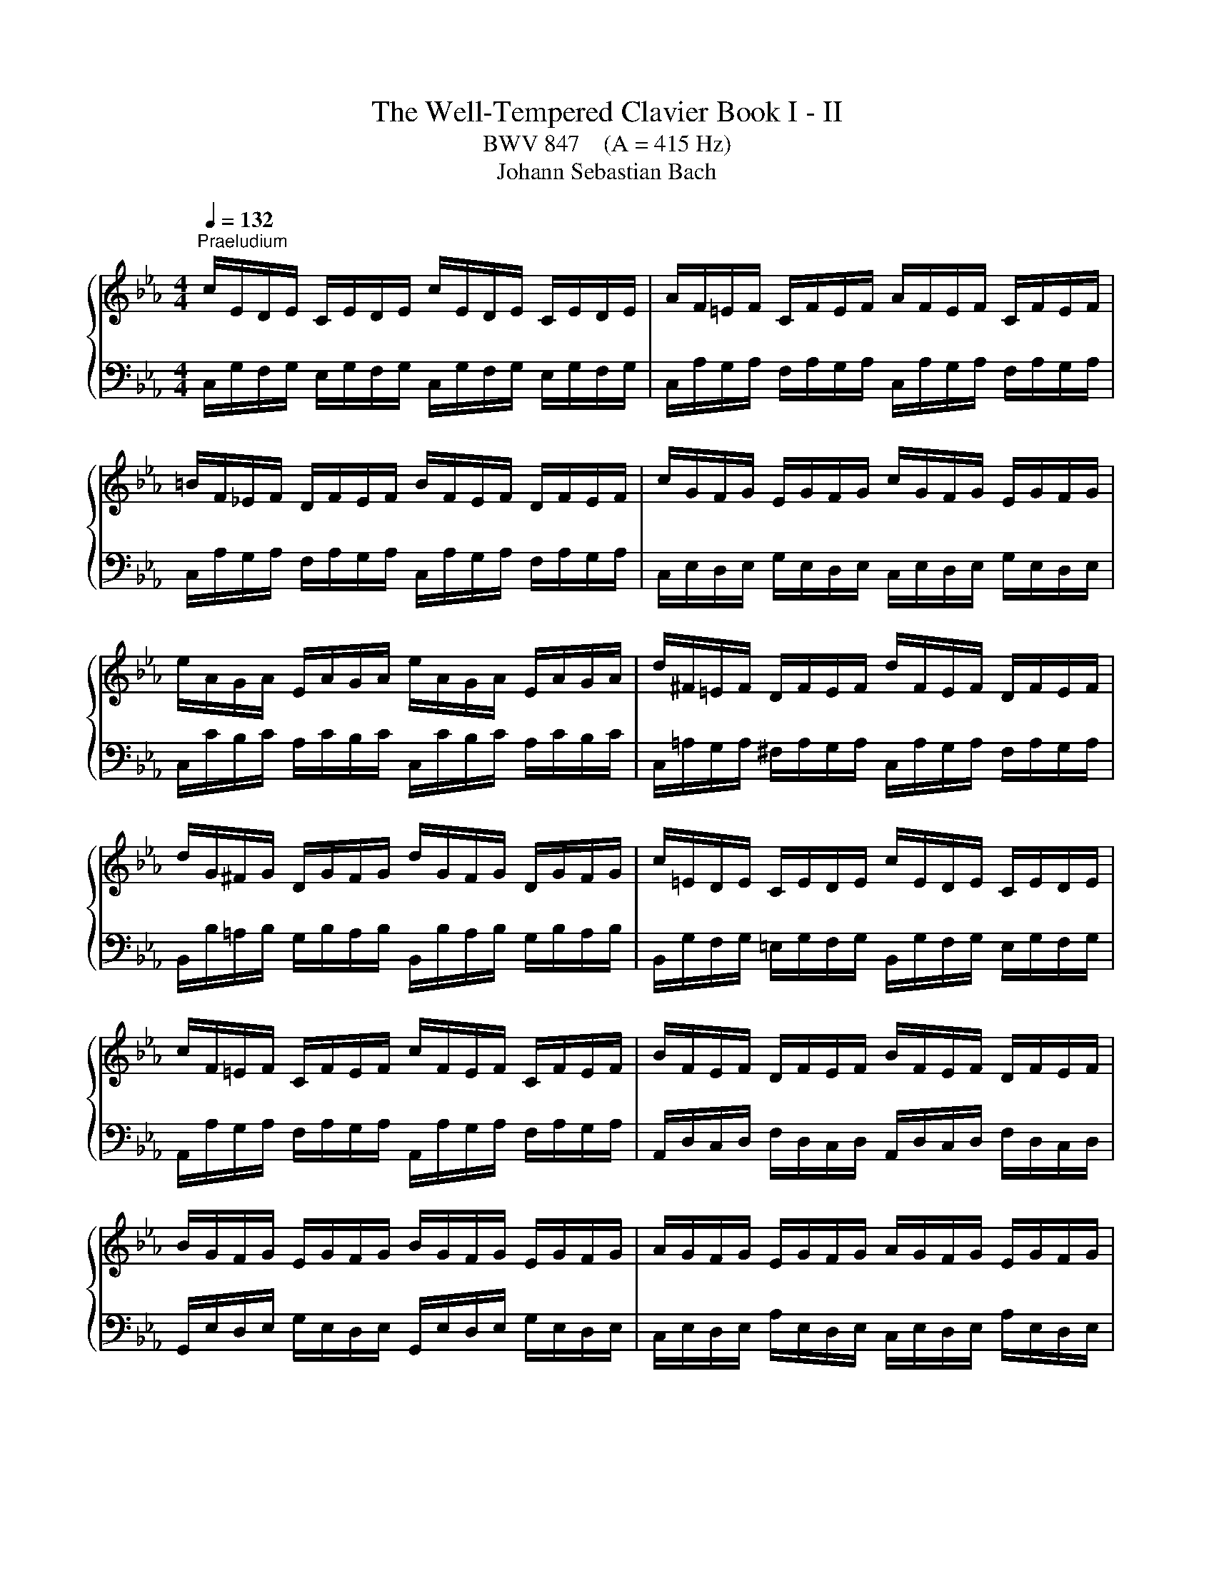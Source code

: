 X:1
T:The Well-Tempered Clavier Book I - II
T:BWV 847    (A = 415 Hz)
T:Johann Sebastian Bach
%%score { ( 1 3 ) | ( 2 4 ) }
L:1/8
Q:1/4=132
M:4/4
K:Eb
V:1 treble 
V:3 treble 
V:2 bass 
V:4 bass 
V:1
"^Praeludium" c/E/D/E/ C/E/D/E/ c/E/D/E/ C/E/D/E/ | A/F/=E/F/ C/F/E/F/ A/F/E/F/ C/F/E/F/ | %2
 =B/F/_E/F/ D/F/E/F/ B/F/E/F/ D/F/E/F/ | c/G/F/G/ E/G/F/G/ c/G/F/G/ E/G/F/G/ | %4
 e/A/G/A/ E/A/G/A/ e/A/G/A/ E/A/G/A/ | d/^F/=E/F/ D/F/E/F/ d/F/E/F/ D/F/E/F/ | %6
 d/G/^F/G/ D/G/F/G/ d/G/F/G/ D/G/F/G/ | c/=E/D/E/ C/E/D/E/ c/E/D/E/ C/E/D/E/ | %8
 c/F/=E/F/ C/F/E/F/ c/F/E/F/ C/F/E/F/ | B/F/E/F/ D/F/E/F/ B/F/E/F/ D/F/E/F/ | %10
 B/G/F/G/ E/G/F/G/ B/G/F/G/ E/G/F/G/ | A/G/F/G/ E/G/F/G/ A/G/F/G/ E/G/F/G/ | %12
 A/D/C/D/ B,/D/C/D/ A/D/C/D/ B,/D/C/D/ | G/B,/A,/B,/ E/B,/A,/B,/ G/B,/A,/B,/ E/B,/A,/B,/ | %14
 F/C/B,/C/ =A,/C/B,/C/ F/C/B,/C/ A,/C/B,/C/ | F/D/C/D/ =B,/D/C/D/ F/D/C/D/ B,/D/C/D/ | %16
 F/D/C/D/ =B,/D/C/D/ F/D/C/D/ B,/D/C/D/ | E/C/=B,/C/ G,/C/B,/C/ E/C/B,/C/ G,/C/B,/C/ | %18
 F,/E/D/E/ F/E/D/E/ F,/E/D/E/ F/E/D/E/ | ^F,/C/=B,/C/ E/C/B,/C/ F,/C/B,/C/ E/C/B,/C/ | %20
 E/C/=B,/C/ G,/C/B,/C/ E/C/B,/C/ G,/C/B,/C/ | ^F/C/=B,/C/ =A,/C/B,/C/ F/C/B,/C/ A,/C/B,/C/ | %22
 G/C/=B,/C/ D/C/B,/C/ G/C/B,/C/ D/C/B,/C/ | A/C/=B,/C/ D/C/B,/C/ A/C/B,/C/ D/C/B,/C/ | %24
 x x/[I:staff +1] F,/ A,/F,/=E,/F,/ =B,/F,/D/B,/ A,/F,/E,/F,/ | %25
[I:staff -1] x x/[I:staff +1] G,/ C/G,/^F,/G,/[I:staff -1] E/C/G/E/[I:staff +1] C/A,/G,/A,/ | %26
[I:staff -1] x/ x C/ E/C/=B,/C/ ^F/C/=A/F/ E/C/B,/C/ | %27
[Q:1/4=184] z/ d/c/d/ e/c/=B/c/ =A/c/B/c/ d/B/A/B/ | G/=B/=A/B/ c/A/G/A/ ^F/A/G/A/ B/G/F/G/ | %29
 D/g/=f/g/ a/f/e/f/ d/f/e/f/ g/e/d/e/ | c/e/d/e/ f/d/c/d/ =B/d/c/d/ e/c/B/c/ | %31
 G/c/=B/c/ A/f/e/f/ G/e/d/e/ F/d/c/d/ | E/c/=B/c/ A/F/E/F/ G/E/D/E/ F/D/C/D/ | %33
[Q:1/4=72] !arpeggio!=E-E/4C/4D/4E/4 F/8G/8A/8B/8c/8B/8A/8G/8F/G/4E/4 !arpeggio!F/4E/4F/-F/4G/4F/4=E/4 F/4G/4A/4G/4F/8_E/8D/8E/8F/8D/8E/8F/8 | %34
[Q:1/4=132][I:staff +1] =B,>D, F,/A,/G,/F,/ B,/F,/D/F,/ B,/A,/G,/F,/ | %35
 =E,/_D/_B,/G,/ C/A,/F,/A,/ G,/B,/G,/E,/ A,/F,/=D,/F,/ | %36
 =E,/G,/E,/C,/ F,/D,/=B,,/D,/[I:staff -1] z z/[I:staff +1] D,/ E,/G,/_B,/G,/ | %37
[I:staff -1] A,/C/F/D/ F/A/c/=B/ c/G/F/D/ !fermata!=E2 | z8 |[Q:1/4=80]"^Fuga" z8 | z8 | %41
 z g/^f/ gc eg/f/ g=a | dg/^f/ g=a c/d/ e2 d/c/ | Be/d/ eG Af/e/ f=A | Bg/f/ g=B cd/e/ f2- | %45
 fe/d/ c/B/A/G/ Fagf | edef =BcdB | cg/^f/ gd e2 z =e | ff/=e/ fc d2 z d | ee/d/ eB ce/d/ ef | %50
 Be/d/ ef A/B/ c2 B/A/ | G/E/F/G/ A/B/c/d/ e/d/c/d/ e/f/g/=a/ | %52
 b/F/G/A/ B/c/d/=e/ f/_e/d/e/ f/g/=a/=b/ | c'=b/=a/ g/=f/e/d/ cedc | B=ABc ^FGAF | %55
 Gd/c/ d z2 =e/d/ e z | z ^f/=e/ f z2 G/=F/ G z | z =A/G/ A z2 =B/A/ B z | z c/=B/ cG Ac/B/ cd | %59
 Gc/=B/ cd F/G/ A2 G/F/ | Ec/=B/ cG A2 z =A | BB/=A/ BF G2 z G- | GA/B/ c/=B/c/A/ F4- | %63
 Fd/c/ dF Ee/d/ eG | Ff/e/ fA G/f/e/d/ c/=B/=A/G/ | cfed z AGF | GF/E/ FD AG z =A | %67
 =Bc F/E/D/C/ C c/B/ cG | Ac/=B/ c[_A=Bd] G c/B/ cd | F/G/ A2 G/F/ =E4 |] %70
V:2
 C,/G,/F,/G,/ E,/G,/F,/G,/ C,/G,/F,/G,/ E,/G,/F,/G,/ | %1
 C,/A,/G,/A,/ F,/A,/G,/A,/ C,/A,/G,/A,/ F,/A,/G,/A,/ | %2
 C,/A,/G,/A,/ F,/A,/G,/A,/ C,/A,/G,/A,/ F,/A,/G,/A,/ | %3
 C,/E,/D,/E,/ G,/E,/D,/E,/ C,/E,/D,/E,/ G,/E,/D,/E,/ | %4
 C,/C/B,/C/ A,/C/B,/C/ C,/C/B,/C/ A,/C/B,/C/ | %5
 C,/=A,/G,/A,/ ^F,/A,/G,/A,/ C,/A,/G,/A,/ F,/A,/G,/A,/ | %6
 B,,/B,/=A,/B,/ G,/B,/A,/B,/ B,,/B,/A,/B,/ G,/B,/A,/B,/ | %7
 B,,/G,/F,/G,/ =E,/G,/F,/G,/ B,,/G,/F,/G,/ E,/G,/F,/G,/ | %8
 A,,/A,/G,/A,/ F,/A,/G,/A,/ A,,/A,/G,/A,/ F,/A,/G,/A,/ | %9
 A,,/D,/C,/D,/ F,/D,/C,/D,/ A,,/D,/C,/D,/ F,/D,/C,/D,/ | %10
 G,,/E,/D,/E,/ G,/E,/D,/E,/ G,,/E,/D,/E,/ G,/E,/D,/E,/ | %11
 C,/E,/D,/E,/ A,/E,/D,/E,/ C,/E,/D,/E,/ A,/E,/D,/E,/ | %12
 D,/F,/E,/F,/ A,/F,/E,/F,/ D,/F,/E,/F,/ A,/F,/E,/F,/ | %13
 E,/G,/F,/G,/ A,/G,/F,/G,/ E,/G,/F,/G,/ A,/G,/F,/G,/ | %14
 E,/=A,/G,/A,/ F,/A,/G,/A,/ E,/A,/G,/A,/ F,/A,/G,/A,/ | %15
 D,/F,/E,/F,/ _A,/F,/E,/F,/ D,/F,/E,/F,/ A,/F,/E,/F,/ | %16
 C,/F,/=E,/F,/ A,/F,/E,/F,/ C,/F,/E,/F,/ A,/F,/E,/F,/ | %17
 C,/_E,/D,/E,/ F,/E,/D,/E,/ _B,,/E,/D,/E,/ F,/E,/D,/E,/ | %18
 A,,/C,/=B,,/C,/ D,/C,/B,,/C,/ A,,/C,/B,,/C,/ D,/C,/B,,/C,/ | %19
 =A,,/E,/D,/E,/ C,/E,/D,/E,/ A,,/E,/D,/E,/ C,/E,/D,/E,/ | %20
 G,,/E,/D,/E,/ F,/E,/D,/E,/ G,,/E,/D,/E,/ F,/E,/D,/E,/ | %21
 G,,/E,/D,/E,/ C,/E,/D,/E,/ G,,/E,/D,/E,/ C,/E,/D,/E,/ | %22
 G,,/E,/D,/E,/ F,/E,/D,/E,/ G,,/E,/D,/E,/ F,/E,/D,/E,/ | %23
 G,,/E,/D,/E,/ F,/E,/D,/E,/ G,,/E,/D,/E,/ F,/E,/D,/E,/ | G,,/=B,,/D,/ x/ x2 x4 | %25
 G,,/C,/E,/ x/ x2 x4 | G,,/=A,,/^F,/ x/ x2 x4 | G,,8- | %28
 G,,/D/C/D/ E/C/=B,/C/ =A,/C/B,/C/ D/B,/A,/B,/ | %29
 G,/=B,/=A,/B,/ C/_A,/G,/A,/ F,/=A,/G,/A,/ =B,/G,/F,/G,/ | %30
 E,/[I:staff -1]G/F/G/ A/F/E/F/ D/F/E/F/ G/E/D/E/ | %31
 C/E/D/E/ F/D/C/D/ E/C/=B,/C/ D/[I:staff +1]=B,/=A,/B,/ | %32
 C/E/D/E/ F,/D/C/D/ E,/C/=B,/C/ D,/B,/=A,/B,/ | G,2 z2 !arpeggio!F,2 z2 | z/ C,,/=B,,- B,,2- B,,4 | %35
 z8 | x4 z/ G,,/C,- C,2- | C,8 | z8 | z8 | z8 | z8 | z8 | z8 | z8 | z C/=B,/ CG, A,C/B,/ CD | %46
 G,C/=B,/ CD F,/G,/ A,2 G,/F,/ | E,/C/=B,/=A,/ G,/F,/E,/D,/ C,/D,/E,/D,/ C,/B,,/A,,/G,,/ | %48
 F,,/B,/A,/G,/ F,/E,/D,/C,/ B,,/C,/D,/C,/ B,,/A,,/G,,/F,,/ | %49
 E,,/A,/G,/F,/ E,/_D,/C,/B,,/ A,,CB,A, | G,F,G,A, D,E,F,D, | E,A,G,F, G,E,D,C, | %52
 D,B,A,G, A,F,E,D, | E, z z2 z C,B,,=A,, | z E,D,C, D,C,/B,,/ C,D, | G,,B,/=A,/ B,D, E,C/B,/ C=E, | %56
 F,D/C/ D^F, G,2 z/ G,,/=A,,/=B,,/ | C,/D,/E,- E,/=A,,/B,,/C,/ D,/E,/F,- F,/=B,,/C,/D,/ | %58
 E, z z =E, F,F,,_E,,D,, | z A,,G,,F,, G,,F,,/E,,/ F,,G,, | %60
 C,/D,/E,/D,/ C,/B,,/A,,/G,,/ F,,/B,/A,/G,/ F,/E,/D,/C,/ | %61
 B,,/C,/D,/B,,/ B,,/A,,/G,,/F,,/ E,,/A,/G,/F,/ E,/D,/C,/B,,/ | %62
 A,,/B,,/C,/B,,/ A,,/G,,/F,,/E,,/ D,,/G,/F,/E,/ D,/C,/=B,,/=A,,/ | %63
 G,,2 z2 z/ G,,/=A,,/=B,,/ C,/D,/E,/F,/ | G,/F,/A,/G,/ F,/E,/D,/C,/ =B,,C,/B,,/ C,G,, | %65
 A,,C,/=B,,/ C,D, G,,C,/B,,/ C,D, | F,,/G,,/ A,,2 G,,/F,,/ E,,2 z E, | D,C,G,G,, [C,,C,]4- | %68
 [C,,C,]8- | [C,,C,]8 |] %70
V:3
 x8 | x8 | x8 | x8 | x8 | x8 | x8 | x8 | x8 | x8 | x8 | x8 | x8 | x8 | x8 | x8 | x8 | x8 | x8 | %19
 x8 | x8 | x8 | x8 | x8 | x8 | x8 | x8 | x8 | x8 | x8 | x8 | x8 | x8 | !arpeggio!C2 x6 | x8 | x8 | %36
 x8 | x8 | x8 | z c/=B/ cG Ac/B/ cd | Gc/=B/ cd F/G/ A2 G/F/ | E/c/=B/=A/ G/=F/E/D/ Cedc | %42
 B=ABc ^FGAF | G2 z/ C/D/E/ F/G/ A- A/D/E/F/ | G/=A/B- B/E/F/G/ _A/G/F/E/ Dc/=B/ | c2 z2 z fed | %46
 z AGF GF/E/ FD | G2 z =B cc/B/ cG | A2 z =A BB/A/ BF | G2 z G AAGF | %50
 z[I:staff +1] A,B,C[I:staff -1] z[I:staff +1] A,/G,/ A,F, | B,CB,A, B,G,F,E, | F,_DCB, CA,G,F, | %53
 G,[I:staff -1] G/^F/ GC EG/^F/ G=A | DG/^F/ G=A C/D/ E2 D/C/ | %55
 B, z z/ D/=E/^F/ G/=A/B- B/E/=F/G/ | =A/B/c- c/^F/G/A/ B_E/D/ EG, | A,F/E/ F=A, B,G/F/ G=B, | %58
 C/F/E/D/ C/_B,/[I:staff +1]A,/G,/ F,[I:staff -1]AGF | CECA, =B,CDB, | C2 z =E FF/E/ FC | %61
 D2 z D EE/D/ EB, | C4- CD/E/ F/E/F/D/ | =B,2 z B, C z2 E | D z z F F z z E | EAGF EDEF | %66
 =B,CDB, B,C z C | D/D/E/C/- C=B, C2 z =E | F2 z F FE/D/ EF | [=B,D] z [B,D] z [G,C]4 |] %70
V:4
 x8 | x8 | x8 | x8 | x8 | x8 | x8 | x8 | x8 | x8 | x8 | x8 | x8 | x8 | x8 | x8 | x8 | x8 | x8 | %19
 x8 | x8 | x8 | x8 | x8 | x8 | x8 | x8 | x8 | x8 | x8 | x8 | x8 | x8 | %33
 !arpeggio![C,_B,]2 z2 !arpeggio![C,A,C]2 x2 | z/ C,,3/2- C,,2- C,,4 | x8 | x4 C,,4- | C,,8 | x8 | %39
 x8 | x8 | x8 | x8 | x8 | x8 | x8 | x8 | x8 | x8 | x8 | x8 | x8 | x8 | x8 | x8 | x8 | x8 | x8 | %58
 x8 | x8 | x8 | x8 | x8 | x8 | x8 | x8 | x8 | x8 | x8 | x8 |] %70


